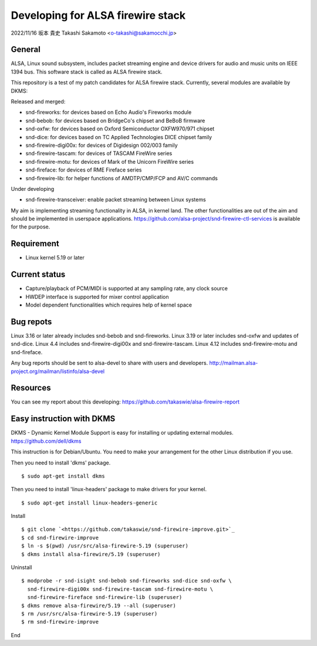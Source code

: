 ==================================
Developing for ALSA firewire stack
==================================

2022/11/16 坂本 貴史
Takashi Sakamoto <o-takashi@sakamocchi.jp>

General
=======

ALSA, Linux sound subsystem, includes packet streaming engine and device
drivers for audio and music units on IEEE 1394 bus. This software stack
is called as ALSA firewire stack.

This repository is a test of my patch candidates for ALSA firewire stack.
Currently, several modules are available by DKMS:

Released and merged:

* snd-fireworks: for devices based on Echo Audio's Fireworks module
* snd-bebob: for devices based on BridgeCo's chipset and BeBoB firmware
* snd-oxfw: for devices based on Oxford Semiconductor OXFW970/971 chipset
* snd-dice: for devices based on TC Applied Technologies DICE chipset family
* snd-firewire-digi00x: for devices of Digidesign 002/003 family
* snd-firewire-tascam: for devices of TASCAM FireWire series
* snd-firewire-motu: for devices of Mark of the Unicorn FireWire series
* snd-fireface: for devices of RME Fireface series
* snd-firewire-lib: for helper functions of AMDTP/CMP/FCP and AV/C commands

Under developing

* snd-firewire-transceiver: enable packet streaming between Linux systems

My aim is implementing streaming functionality in ALSA, in kernel land. The other functionalities
are out of the aim and should be implemented in userspace applications.
`<https://github.com/alsa-project/snd-firewire-ctl-services>`_ is available for the purpose.

Requirement
===========

- Linux kernel 5.19 or later


Current status
==============

* Capture/playback of PCM/MIDI is supported at any sampling rate, any clock source
* HWDEP interface is supported for mixer control application
* Model dependent functionalities which requires help of kernel space


Bug repots
==========

Linux 3.16 or later already includes snd-bebob and snd-fireworks.
Linux 3.19 or later includes snd-oxfw and updates of snd-dice.
Linux 4.4 includes snd-firewire-digi00x and snd-firewire-tascam.
Linux 4.12 includes snd-firewire-motu and snd-fireface.

Any bug reports should be sent to alsa-devel to share with users and developers.
`<http://mailman.alsa-project.org/mailman/listinfo/alsa-devel>`_


Resources
=========
You can see my report about this developing:
`<https://github.com/takaswie/alsa-firewire-report>`_


Easy instruction with DKMS
==========================

DKMS - Dynamic Kernel Module Support is easy for installing or updating external modules.
`<https://github.com/dell/dkms>`_

This instruction is for Debian/Ubuntu. You need to make your arrangement for
the other Linux distribution if you use.

Then you need to install 'dkms' package.

::

    $ sudo apt-get install dkms

Then you need to install 'linux-headers' package to make drivers for your kernel.

::

 $ sudo apt-get install linux-headers-generic

Install

::

    $ git clone `<https://github.com/takaswie/snd-firewire-improve.git>`_
    $ cd snd-firewire-improve
    $ ln -s $(pwd) /usr/src/alsa-firewire-5.19 (superuser)
    $ dkms install alsa-firewire/5.19 (superuser)

Uninstall

::

    $ modprobe -r snd-isight snd-bebob snd-fireworks snd-dice snd-oxfw \
      snd-firewire-digi00x snd-firewire-tascam snd-firewire-motu \
      snd-firewire-fireface snd-firewire-lib (superuser)
    $ dkms remove alsa-firewire/5.19 --all (superuser)
    $ rm /usr/src/alsa-firewire-5.19 (superuser)
    $ rm snd-firewire-improve


End
